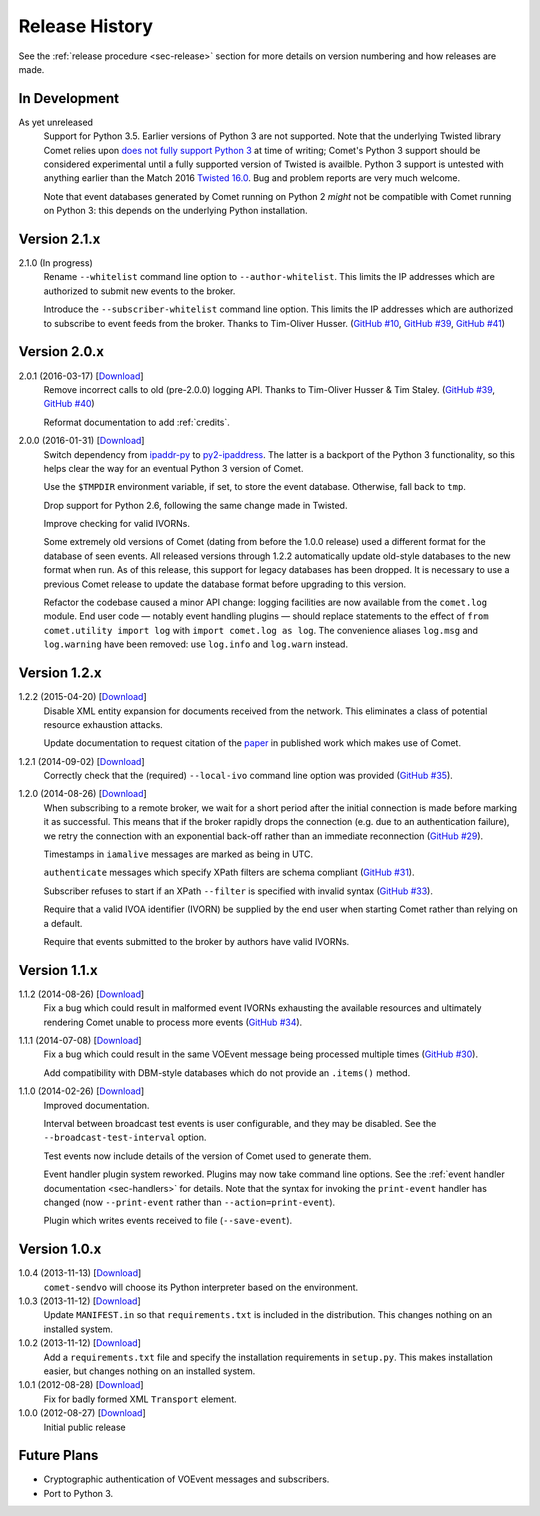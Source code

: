 .. _sec-history:

Release History
===============

See the :ref:`release procedure <sec-release>` section for more details on
version numbering and how releases are made.

In Development
--------------

As yet unreleased
    Support for Python 3.5. Earlier versions of Python 3 are not supported.
    Note that the underlying Twisted library Comet relies upon `does not fully
    support Python 3`_ at time of writing; Comet's Python 3 support should be
    considered experimental until a fully supported version of Twisted is
    availble. Python 3 support is untested with anything earlier than the
    Match 2016 `Twisted 16.0`_. Bug and problem reports are very much welcome.

    Note that event databases generated by Comet running on Python 2 *might*
    not be compatible with Comet running on Python 3: this depends on the
    underlying Python installation.

.. _does not fully support Python 3: https://twistedmatrix.com/trac/milestone/Python-3.x
.. _Twisted 16.0: http://labs.twistedmatrix.com/2016/03/twisted-160-released.html

Version 2.1.x
-------------

2.1.0 (In progress)
    Rename ``--whitelist`` command line option to ``--author-whitelist``. This
    limits the IP addresses which are authorized to submit new events to the
    broker.

    Introduce the ``--subscriber-whitelist`` command line option. This limits
    the IP addresses which are authorized to subscribe to event feeds from the
    broker. Thanks to Tim-Oliver Husser. (`GitHub #10`_, `GitHub #39`_,
    `GitHub #41`_)

.. _GitHub #10: https://github.com/jdswinbank/Comet/issues/10
.. _GitHub #39: https://github.com/jdswinbank/Comet/issues/39
.. _GitHub #41: https://github.com/jdswinbank/Comet/issues/41

Version 2.0.x
-------------

2.0.1 (2016-03-17) [`Download <//github.com/jdswinbank/Comet/tarball/2.0.1>`__]
    Remove incorrect calls to old (pre-2.0.0) logging API. Thanks to
    Tim-Oliver Husser & Tim Staley. (`GitHub #39`_, `GitHub #40`_)

    Reformat documentation to add :ref:`credits`.

.. _GitHub #39: https://github.com/jdswinbank/Comet/issues/39
.. _GitHub #40: https://github.com/jdswinbank/Comet/issues/40

2.0.0 (2016-01-31) [`Download <//github.com/jdswinbank/Comet/tarball/2.0.0>`__]
    Switch dependency from `ipaddr-py`_ to `py2-ipaddress`_. The latter is a
    backport of the Python 3 functionality, so this helps clear the way for an
    eventual Python 3 version of Comet.

    Use the ``$TMPDIR`` environment variable, if set, to store the event
    database. Otherwise, fall back to ``tmp``.

    Drop support for Python 2.6, following the same change made in Twisted.

    Improve checking for valid IVORNs.

    Some extremely old versions of Comet (dating from before the 1.0.0
    release) used a different format for the database of seen events. All
    released versions through 1.2.2 automatically update old-style databases
    to the new format when run. As of this release, this support for legacy
    databases has been dropped. It is necessary to use a previous Comet
    release to update the database format before upgrading to this version.

    Refactor the codebase caused a minor API change: logging facilities are
    now available from the ``comet.log`` module. End user code — notably event
    handling plugins — should replace statements to the effect of ``from
    comet.utility import log`` with ``import comet.log as log``. The
    convenience aliases ``log.msg`` and ``log.warning`` have been removed: use
    ``log.info`` and ``log.warn`` instead.

.. _ipaddr-py: https://code.google.com/p/ipaddr-py/
.. _py2-ipaddress: https://bitbucket.org/kwi/py2-ipaddress/

Version 1.2.x
-------------

1.2.2 (2015-04-20) [`Download <//github.com/jdswinbank/Comet/tarball/1.2.2>`__]
    Disable XML entity expansion for documents received from the network.
    This eliminates a class of potential resource exhaustion attacks.

    Update documentation to request citation of the `paper`_ in published work
    which makes use of Comet.

1.2.1 (2014-09-02) [`Download <//github.com/jdswinbank/Comet/tarball/1.2.1>`__]
    Correctly check that the (required) ``--local-ivo`` command line option
    was provided (`GitHub #35`_).

1.2.0 (2014-08-26) [`Download <//github.com/jdswinbank/Comet/tarball/1.2.0>`__]
    When subscribing to a remote broker, we wait for a short period after the
    initial connection is made before marking it as successful. This means
    that if the broker rapidly drops the connection (e.g. due to an
    authentication failure), we retry the connection with an exponential
    back-off rather than an immediate reconnection (`GitHub #29`_).

    Timestamps in ``iamalive`` messages are marked as being in UTC.

    ``authenticate`` messages which specify XPath filters are schema
    compliant (`GitHub #31`_).

    Subscriber refuses to start if an XPath ``--filter`` is specified with
    invalid syntax (`GitHub #33`_).

    Require that a valid IVOA identifier (IVORN) be supplied by the end user
    when starting Comet rather than relying on a default.

    Require that events submitted to the broker by authors have valid IVORNs.

.. _paper: http://adsabs.harvard.edu/abs/2014A%26C.....7...12S
.. _GitHub #29: https://github.com/jdswinbank/Comet/issues/29
.. _GitHub #31: https://github.com/jdswinbank/Comet/issues/31
.. _GitHub #33: https://github.com/jdswinbank/Comet/issues/33
.. _GitHub #35: https://github.com/jdswinbank/Comet/issues/33


Version 1.1.x
-------------

1.1.2 (2014-08-26) [`Download <//github.com/jdswinbank/Comet/tarball/1.1.2>`__]
    Fix a bug which could result in malformed event IVORNs exhausting the
    available resources and ultimately rendering Comet unable to process more
    events (`GitHub #34`_).

1.1.1 (2014-07-08) [`Download <https://github.com/jdswinbank/Comet/tarball/1.1.1>`__]
    Fix a bug which could result in the same VOEvent message being processed
    multiple times (`GitHub #30`_).

    Add compatibility with DBM-style databases which do not provide an
    ``.items()`` method.

1.1.0 (2014-02-26) [`Download <https://github.com/jdswinbank/Comet/tarball/1.1.0>`__]
    Improved documentation.

    Interval between broadcast test events is user configurable, and they may
    be disabled. See the ``--broadcast-test-interval`` option.

    Test events now include details of the version of Comet used to generate
    them.

    Event handler plugin system reworked. Plugins may now take command line
    options. See the :ref:`event handler documentation <sec-handlers>` for
    details. Note that the syntax for invoking the ``print-event`` handler has
    changed (now ``--print-event`` rather than ``--action=print-event``).

    Plugin which writes events received to file (``--save-event``).

.. _GitHub #30: https://github.com/jdswinbank/Comet/issues/30
.. _GitHub #34: https://github.com/jdswinbank/Comet/issues/34


Version 1.0.x
-------------

1.0.4 (2013-11-13) [`Download <https://github.com/jdswinbank/Comet/tarball/1.0.4>`__]
   ``comet-sendvo`` will choose its Python interpreter based on the
   environment.

1.0.3 (2013-11-12) [`Download <https://github.com/jdswinbank/Comet/tarball/1.0.3>`__]
   Update ``MANIFEST.in`` so that ``requirements.txt`` is included in the
   distribution. This changes nothing on an installed system.

1.0.2 (2013-11-12) [`Download <https://github.com/jdswinbank/Comet/tarball/1.0.2>`__]
   Add a ``requirements.txt`` file and specify the installation requirements
   in ``setup.py``. This makes installation easier, but changes nothing on an
   installed system.

1.0.1 (2012-08-28) [`Download <https://github.com/jdswinbank/Comet/tarball/1.0.1>`__]
   Fix for badly formed XML ``Transport`` element.

1.0.0 (2012-08-27) [`Download <https://github.com/jdswinbank/Comet/tarball/1.0.0>`__]
   Initial public release


Future Plans
------------

* Cryptographic authentication of VOEvent messages and subscribers.
* Port to Python 3.
